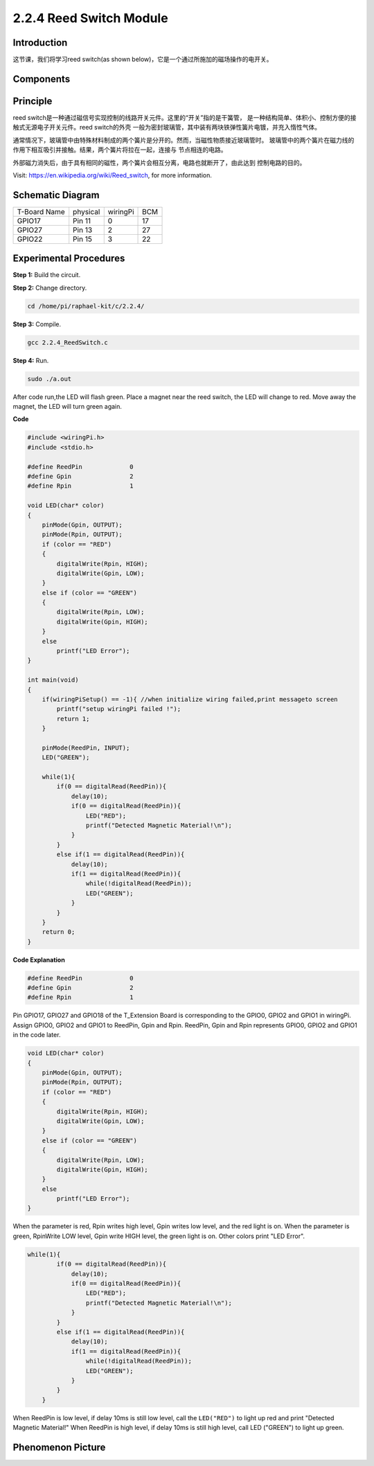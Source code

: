 2.2.4 Reed Switch Module
========================

**Introduction**
-------------------

这节课，我们将学习reed switch(as shown below)，它是一个通过所施加的磁场操作的电开关。

.. image:: media/2.2.4reed_switch.png
    :width: 300
    :align: center

**Components**
----------------

.. image:: media/2.2.4component.png
    :width: 700
    :align: center

**Principle**
----------------

reed switch是一种通过磁信号实现控制的线路开关元件。这里的“开关”指的是干簧管，
是一种结构简单、体积小、控制方便的接触式无源电子开关元件。reed switch的外壳
一般为密封玻璃管，其中装有两块铁弹性簧片电镀，并充入惰性气体。

.. image:: media/reedswitch1.png

通常情况下，玻璃管中由特殊材料制成的两个簧片是分开的。然而，当磁性物质接近玻璃管时。
玻璃管中的两个簧片在磁力线的作用下相互吸引并接触。结果，两个簧片将拉在一起，连接与
节点相连的电路。

.. image:: media/reedswitch2.png

外部磁力消失后，由于具有相同的磁性，两个簧片会相互分离，电路也就断开了，由此达到
控制电路的目的。

Visit: https://en.wikipedia.org/wiki/Reed_switch, for more information.

**Schematic Diagram**
-----------------------

============ ======== ======== ===
T-Board Name physical wiringPi BCM
GPIO17       Pin 11   0        17
GPIO27       Pin 13   2        27
GPIO22       Pin 15   3        22
============ ======== ======== ===

.. image:: media/reed_schematic.png
    :width: 400
    :align: center

.. image:: media/reed_schematic2.png
    :width: 400
    :align: center

**Experimental Procedures**
-------------------------------

**Step 1:** Build the circuit.

.. image:: media/2.2.4fritzing.png
    :width: 700
    :align: center

**Step 2:** Change directory.

.. code-block::

    cd /home/pi/raphael-kit/c/2.2.4/

**Step 3:** Compile.

.. code-block::

    gcc 2.2.4_ReedSwitch.c

**Step 4:** Run.

.. code-block::

    sudo ./a.out

After code run,the LED will flash green. Place a magnet near the reed switch, 
the LED will change to red. Move away the magnet, the LED will turn green again.

**Code**

.. code-block:: c

    #include <wiringPi.h>
    #include <stdio.h>

    #define ReedPin		0
    #define Gpin		2
    #define Rpin		1

    void LED(char* color)
    {
        pinMode(Gpin, OUTPUT);
        pinMode(Rpin, OUTPUT);
        if (color == "RED")
        {
            digitalWrite(Rpin, HIGH);
            digitalWrite(Gpin, LOW);
        }
        else if (color == "GREEN")
        {
            digitalWrite(Rpin, LOW);
            digitalWrite(Gpin, HIGH);
        }
        else
            printf("LED Error");
    }

    int main(void)
    {
        if(wiringPiSetup() == -1){ //when initialize wiring failed,print messageto screen
            printf("setup wiringPi failed !");
            return 1; 
        }

        pinMode(ReedPin, INPUT);
        LED("GREEN");
        
        while(1){
            if(0 == digitalRead(ReedPin)){
                delay(10);
                if(0 == digitalRead(ReedPin)){
                    LED("RED");	
                    printf("Detected Magnetic Material!\n");	
                }
            }
            else if(1 == digitalRead(ReedPin)){
                delay(10);
                if(1 == digitalRead(ReedPin)){
                    while(!digitalRead(ReedPin));
                    LED("GREEN");
                }
            }
        }
        return 0;
    }

**Code Explanation**

.. code:: block

    #define ReedPin		0
    #define Gpin		2
    #define Rpin		1

Pin GPIO17, GPIO27 and GPIO18 of the T_Extension Board is corresponding to 
the GPIO0, GPIO2 and GPIO1 in wiringPi. Assign GPIO0, GPIO2 and GPIO1 to 
ReedPin, Gpin and Rpin. ReedPin, Gpin and Rpin represents GPIO0, GPIO2 
and GPIO1 in the code later. 

.. code:: block

    void LED(char* color)
    {
        pinMode(Gpin, OUTPUT);
        pinMode(Rpin, OUTPUT);
        if (color == "RED")
        {
            digitalWrite(Rpin, HIGH);
            digitalWrite(Gpin, LOW);
        }
        else if (color == "GREEN")
        {
            digitalWrite(Rpin, LOW);
            digitalWrite(Gpin, HIGH);
        }
        else
            printf("LED Error");
    }

When the parameter is red, Rpin writes high level, Gpin writes low level, 
and the red light is on. When the parameter is green, RpinWrite LOW level, 
Gpin write HIGH level, the green light is on. Other colors print "LED Error". 

.. code-block::

    while(1){
            if(0 == digitalRead(ReedPin)){
                delay(10);
                if(0 == digitalRead(ReedPin)){
                    LED("RED");	
                    printf("Detected Magnetic Material!\n");	
                }
            }
            else if(1 == digitalRead(ReedPin)){
                delay(10);
                if(1 == digitalRead(ReedPin)){
                    while(!digitalRead(ReedPin));
                    LED("GREEN");
                }
            }
        }

When ReedPin is low level, if delay 10ms is still low level, call the ``LED("RED")`` 
to light up red and print "Detected Magnetic Material!" When ReedPin is high level, 
if delay 10ms is still high level, call LED ("GREEN") to light up green.

 
**Phenomenon Picture**
------------------------

.. image:: media/2.2.4reed_switch.jpg
    :width: 500
    :align: center